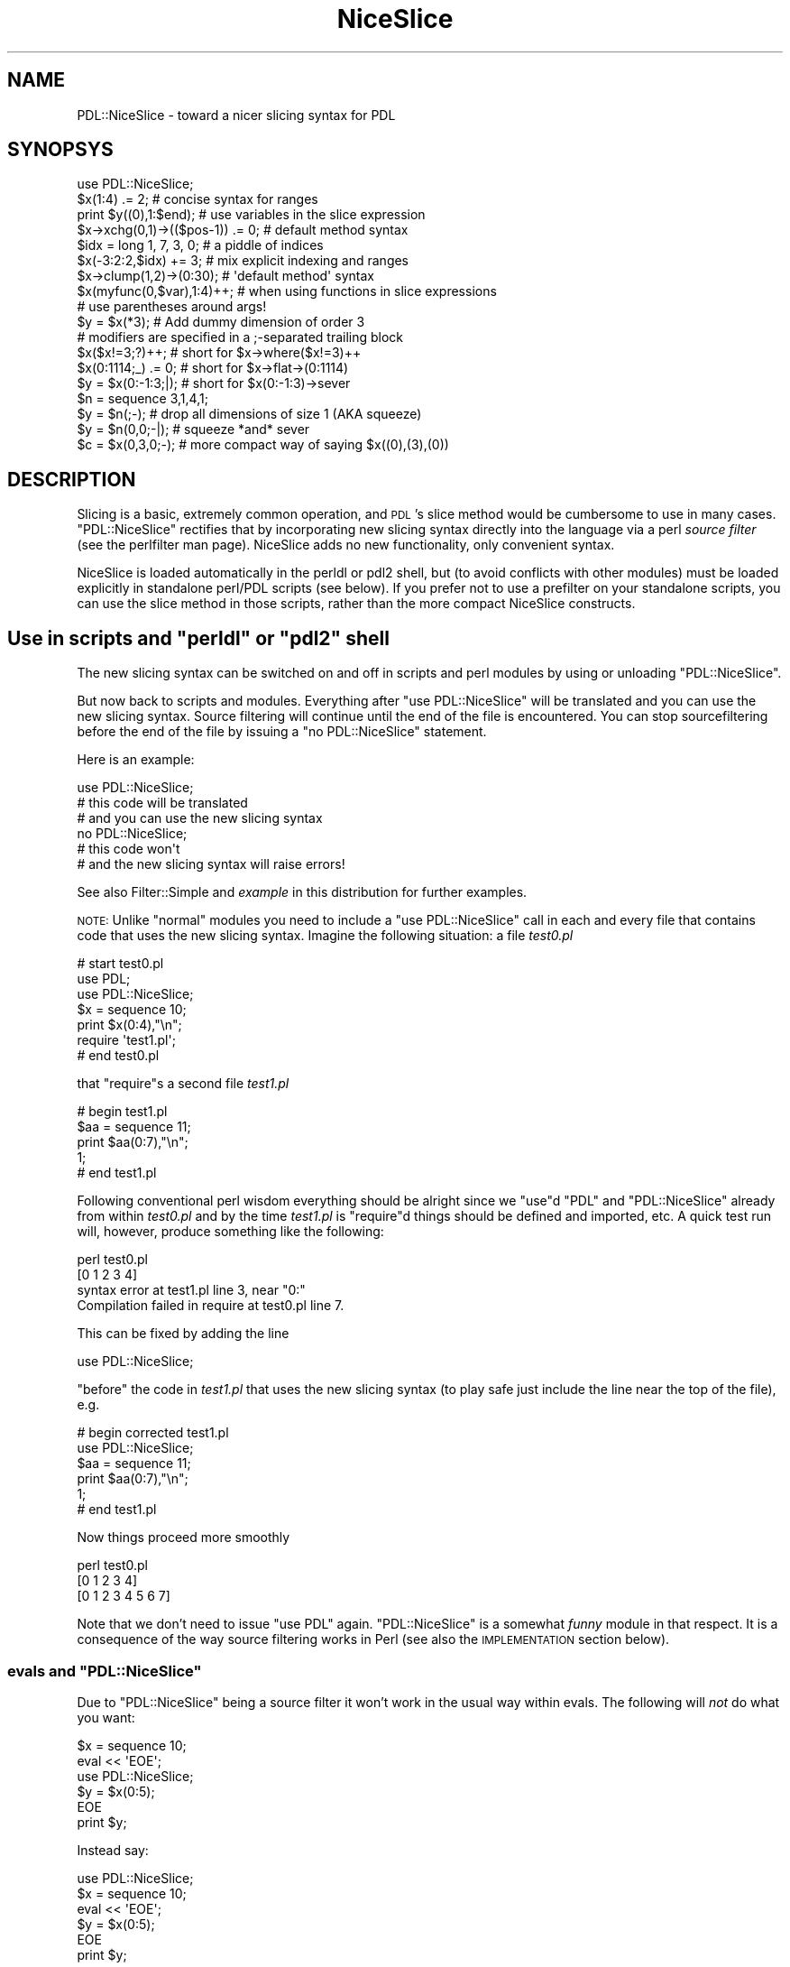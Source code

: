 .\" Automatically generated by Pod::Man 4.14 (Pod::Simple 3.40)
.\"
.\" Standard preamble:
.\" ========================================================================
.de Sp \" Vertical space (when we can't use .PP)
.if t .sp .5v
.if n .sp
..
.de Vb \" Begin verbatim text
.ft CW
.nf
.ne \\$1
..
.de Ve \" End verbatim text
.ft R
.fi
..
.\" Set up some character translations and predefined strings.  \*(-- will
.\" give an unbreakable dash, \*(PI will give pi, \*(L" will give a left
.\" double quote, and \*(R" will give a right double quote.  \*(C+ will
.\" give a nicer C++.  Capital omega is used to do unbreakable dashes and
.\" therefore won't be available.  \*(C` and \*(C' expand to `' in nroff,
.\" nothing in troff, for use with C<>.
.tr \(*W-
.ds C+ C\v'-.1v'\h'-1p'\s-2+\h'-1p'+\s0\v'.1v'\h'-1p'
.ie n \{\
.    ds -- \(*W-
.    ds PI pi
.    if (\n(.H=4u)&(1m=24u) .ds -- \(*W\h'-12u'\(*W\h'-12u'-\" diablo 10 pitch
.    if (\n(.H=4u)&(1m=20u) .ds -- \(*W\h'-12u'\(*W\h'-8u'-\"  diablo 12 pitch
.    ds L" ""
.    ds R" ""
.    ds C` ""
.    ds C' ""
'br\}
.el\{\
.    ds -- \|\(em\|
.    ds PI \(*p
.    ds L" ``
.    ds R" ''
.    ds C`
.    ds C'
'br\}
.\"
.\" Escape single quotes in literal strings from groff's Unicode transform.
.ie \n(.g .ds Aq \(aq
.el       .ds Aq '
.\"
.\" If the F register is >0, we'll generate index entries on stderr for
.\" titles (.TH), headers (.SH), subsections (.SS), items (.Ip), and index
.\" entries marked with X<> in POD.  Of course, you'll have to process the
.\" output yourself in some meaningful fashion.
.\"
.\" Avoid warning from groff about undefined register 'F'.
.de IX
..
.nr rF 0
.if \n(.g .if rF .nr rF 1
.if (\n(rF:(\n(.g==0)) \{\
.    if \nF \{\
.        de IX
.        tm Index:\\$1\t\\n%\t"\\$2"
..
.        if !\nF==2 \{\
.            nr % 0
.            nr F 2
.        \}
.    \}
.\}
.rr rF
.\" ========================================================================
.\"
.IX Title "NiceSlice 3"
.TH NiceSlice 3 "2019-12-08" "perl v5.32.0" "User Contributed Perl Documentation"
.\" For nroff, turn off justification.  Always turn off hyphenation; it makes
.\" way too many mistakes in technical documents.
.if n .ad l
.nh
.SH "NAME"
PDL::NiceSlice \- toward a nicer slicing syntax for PDL
.SH "SYNOPSYS"
.IX Header "SYNOPSYS"
.Vb 1
\&  use PDL::NiceSlice;
\&
\&  $x(1:4) .= 2;             # concise syntax for ranges
\&  print $y((0),1:$end);     # use variables in the slice expression
\&  $x\->xchg(0,1)\->(($pos\-1)) .= 0; # default method syntax
\&
\&  $idx = long 1, 7, 3, 0;   # a piddle of indices
\&  $x(\-3:2:2,$idx) += 3;     # mix explicit indexing and ranges
\&  $x\->clump(1,2)\->(0:30);   # \*(Aqdefault method\*(Aq syntax
\&  $x(myfunc(0,$var),1:4)++; # when using functions in slice expressions
\&                            # use parentheses around args!
\&
\&  $y = $x(*3);              # Add dummy dimension of order 3
\&
\&  # modifiers are specified in a ;\-separated trailing block
\&  $x($x!=3;?)++;            # short for $x\->where($x!=3)++
\&  $x(0:1114;_) .= 0;        # short for $x\->flat\->(0:1114)
\&  $y = $x(0:\-1:3;|);        # short for $x(0:\-1:3)\->sever
\&  $n = sequence 3,1,4,1;
\&  $y = $n(;\-);              # drop all dimensions of size 1 (AKA squeeze)
\&  $y = $n(0,0;\-|);          # squeeze *and* sever
\&  $c = $x(0,3,0;\-);         # more compact way of saying $x((0),(3),(0))
.Ve
.SH "DESCRIPTION"
.IX Header "DESCRIPTION"
Slicing is a basic, extremely common operation, and \s-1PDL\s0's
slice method would be cumbersome to use in many
cases.  \f(CW\*(C`PDL::NiceSlice\*(C'\fR rectifies that by incorporating new slicing
syntax directly into the language via a perl \fIsource filter\fR (see
the perlfilter man page).  NiceSlice adds no new functionality, only convenient syntax.
.PP
NiceSlice is loaded automatically in the perldl or pdl2 shell, but (to avoid
conflicts with other modules) must be loaded explicitly in standalone
perl/PDL scripts (see below).  If you prefer not to use a prefilter on
your standalone scripts, you can use the slice
method in those scripts,
rather than the more compact NiceSlice constructs.
.ie n .SH "Use in scripts and ""perldl"" or ""pdl2"" shell"
.el .SH "Use in scripts and \f(CWperldl\fP or \f(CWpdl2\fP shell"
.IX Header "Use in scripts and perldl or pdl2 shell"
The new slicing syntax can be switched on and off in scripts
and perl modules by using or unloading \f(CW\*(C`PDL::NiceSlice\*(C'\fR.
.PP
But now back to scripts and modules.
Everything after \f(CW\*(C`use PDL::NiceSlice\*(C'\fR will be translated
and you can use the new slicing syntax. Source filtering
will continue until the end of the file is encountered.
You can stop sourcefiltering before the end of the file
by issuing a \f(CW\*(C`no PDL::NiceSlice\*(C'\fR statement.
.PP
Here is an example:
.PP
.Vb 1
\&  use PDL::NiceSlice;
\&
\&  # this code will be translated
\&  # and you can use the new slicing syntax
\&
\&  no PDL::NiceSlice;
\&
\&  # this code won\*(Aqt
\&  # and the new slicing syntax will raise errors!
.Ve
.PP
See also Filter::Simple and \fIexample\fR in this distribution for
further examples.
.PP
\&\s-1NOTE:\s0 Unlike \*(L"normal\*(R" modules you need to include a
\&\f(CW\*(C`use PDL::NiceSlice\*(C'\fR call in each and every file that
contains code that uses the new slicing syntax. Imagine
the following situation: a file \fItest0.pl\fR
.PP
.Vb 3
\&   # start test0.pl
\&   use PDL;
\&   use PDL::NiceSlice;
\&
\&   $x = sequence 10;
\&   print $x(0:4),"\en";
\&
\&   require \*(Aqtest1.pl\*(Aq;
\&   # end test0.pl
.Ve
.PP
that \f(CW\*(C`require\*(C'\fRs a second file \fItest1.pl\fR
.PP
.Vb 5
\&   # begin test1.pl
\&   $aa = sequence 11;
\&   print $aa(0:7),"\en";
\&   1;
\&   # end test1.pl
.Ve
.PP
Following conventional perl wisdom everything should be alright
since we \f(CW\*(C`use\*(C'\fRd \f(CW\*(C`PDL\*(C'\fR and \f(CW\*(C`PDL::NiceSlice\*(C'\fR already from within
\&\fItest0.pl\fR and by the time \fItest1.pl\fR is \f(CW\*(C`require\*(C'\fRd things should
be defined and imported, etc. A quick test run will, however, produce
something like the following:
.PP
.Vb 4
\&  perl test0.pl
\& [0 1 2 3 4]
\& syntax error at test1.pl line 3, near "0:"
\& Compilation failed in require at test0.pl line 7.
.Ve
.PP
This can be fixed by adding the line
.PP
.Vb 1
\&  use PDL::NiceSlice;
.Ve
.PP
\&\f(CW\*(C`before\*(C'\fR the code in \fItest1.pl\fR that uses the
new slicing syntax (to play safe just include the line
near the top of the file), e.g.
.PP
.Vb 6
\&   # begin corrected test1.pl
\&   use PDL::NiceSlice;
\&   $aa = sequence 11;
\&   print $aa(0:7),"\en";
\&   1;
\&   # end test1.pl
.Ve
.PP
Now things proceed more smoothly
.PP
.Vb 3
\&  perl test0.pl
\& [0 1 2 3 4]
\& [0 1 2 3 4 5 6 7]
.Ve
.PP
Note that we don't need to issue \f(CW\*(C`use PDL\*(C'\fR again.
\&\f(CW\*(C`PDL::NiceSlice\*(C'\fR is a somewhat \fIfunny\fR module in
that respect. It is a consequence of the way source
filtering works in Perl (see also the \s-1IMPLEMENTATION\s0
section below).
.ie n .SS "evals and ""PDL::NiceSlice"""
.el .SS "evals and \f(CWPDL::NiceSlice\fP"
.IX Subsection "evals and PDL::NiceSlice"
Due to \f(CW\*(C`PDL::NiceSlice\*(C'\fR being a source filter it won't work
in the usual way within evals. The following will \fInot\fR do what
you want:
.PP
.Vb 2
\&  $x = sequence 10;
\&  eval << \*(AqEOE\*(Aq;
\&
\&  use PDL::NiceSlice;
\&  $y = $x(0:5);
\&
\&  EOE
\&  print $y;
.Ve
.PP
Instead say:
.PP
.Vb 3
\&  use PDL::NiceSlice;
\&  $x = sequence 10;
\&  eval << \*(AqEOE\*(Aq;
\&
\&  $y = $x(0:5);
\&
\&  EOE
\&  print $y;
.Ve
.PP
Source filters \fImust\fR be executed at compile time to be effective. And
\&\f(CW\*(C`PDL::NiceFilter\*(C'\fR is just a source filter (although it is not
necessarily obvious for the casual user).
.SH "The new slicing syntax"
.IX Header "The new slicing syntax"
Using \f(CW\*(C`PDL::NiceSlice\*(C'\fR slicing piddles becomes so much easier since, first of
all, you don't need to make explicit method calls. No
.PP
.Vb 1
\&  $pdl\->slice(....);
.Ve
.PP
calls, etc. Instead, \f(CW\*(C`PDL::NiceSlice\*(C'\fR introduces two ways in which to
slice piddles without too much typing:
.IP "\(bu" 2
using parentheses directly following a scalar variable name,
for example
.Sp
.Vb 1
\&   $c = $y(0:\-3:4,(0));
.Ve
.IP "\(bu" 2
using the so called \fIdefault method\fR invocation in which the
piddle object is treated as if it were a reference to a
subroutine (see also perlref). Take this example that slices
a piddle that is part of a perl list \f(CW@b\fR:
.Sp
.Vb 1
\&  $c = $b[0]\->(0:\-3:4,(0));
.Ve
.PP
The format of the argument list is the same for both types of
invocation and will be explained in more detail below.
.SS "Parentheses following a scalar variable name"
.IX Subsection "Parentheses following a scalar variable name"
An arglist in parentheses following directly after a scalar variable
name that is \fInot\fR preceded by \f(CW\*(C`&\*(C'\fR will be resolved as a slicing
command, e.g.
.PP
.Vb 2
\&  $x(1:4) .= 2;         # only use this syntax on piddles
\&  $sum += $x(,(1));
.Ve
.PP
However, if the variable name is immediately preceded by a \f(CW\*(C`&\*(C'\fR,
for example
.PP
.Vb 1
\&  &$x(4,5);
.Ve
.PP
it will not be interpreted as a slicing expression. Rather, to avoid
interfering with the current subref syntax, it will be treated as an
invocation of the code reference \f(CW$x\fR with argumentlist \f(CW\*(C`(4,5)\*(C'\fR.
.PP
The $x(\s-1ARGS\s0) syntax collides in a minor way with the perl syntax.  In
particular, ``foreach \f(CW$va\fRr(\s-1LIST\s0)'' appears like a \s-1PDL\s0 slicing call.  
NiceSlice avoids translating the ``for \f(CW$va\fRr(\s-1LIST\s0)'' and 
``foreach \f(CW$va\fRr(\s-1LIST\s0)'' constructs for this reason.  Since you
can't use just any old lvalue expression in the 'foreach' 'for'
constructs \*(-- only a real perl scalar will do \*(-- there's no 
functionality lost.  If later versions of perl accept 
``foreach <lvalue\-expr> (\s-1LIST\s0)'', then you can use the code ref
syntax, below, to get what you want.
.SS "The \fIdefault method\fP syntax"
.IX Subsection "The default method syntax"
The second syntax that will be recognized is what I called the
\&\fIdefault method\fR syntax. It is the method arrow \f(CW\*(C`\->\*(C'\fR directly
followed by an open parenthesis, e.g.
.PP
.Vb 1
\&  $x\->xchg(0,1)\->(($pos)) .= 0;
.Ve
.PP
Note that this conflicts with the use of normal code references, since you
can write in plain Perl
.PP
.Vb 2
\&  $sub = sub { print join \*(Aq,\*(Aq, @_ };
\&  $sub\->(1,\*(Aqa\*(Aq);
.Ve
.PP
\&\s-1NOTE:\s0 Once \f(CW\*(C`use PDL::NiceSlice\*(C'\fR is in effect (you can always switch it off with
a line \f(CW\*(C`no PDL::NiceSlice;\*(C'\fR anywhere in the script) the source filter will incorrectly
replace the above call to \f(CW$sub\fR with an invocation of the slicing method.
This is one of the pitfalls of using a source filter that doesn't know
anything about the runtime type of a variable (cf. the
Implementation section).
.PP
This shouldn't be a major problem in practice; a simple workaround is to use
the \f(CW\*(C`&\*(C'\fR\-way of calling subrefs, e.g.:
.PP
.Vb 2
\&  $sub = sub { print join \*(Aq,\*(Aq, @_ };
\&  &$sub(1,\*(Aqa\*(Aq);
.Ve
.SS "When to use which syntax?"
.IX Subsection "When to use which syntax?"
Why are there two different ways to invoke slicing?
The first syntax \f(CW\*(C`$x(args)\*(C'\fR doesn't work with chained method calls. E.g.
.PP
.Vb 1
\&  $x\->xchg(0,1)(0);
.Ve
.PP
won't work. It can \fIonly\fR be used directly following a valid perl variable
name. Instead, use the \fIdefault method\fR syntax in such cases:
.PP
.Vb 1
\&  $x\->xchg(0,1)\->(0);
.Ve
.PP
Similarly, if you have a list of piddles \f(CW@pdls\fR:
.PP
.Vb 1
\&  $y = $pdls[5]\->(0:\-1);
.Ve
.SS "The argument list"
.IX Subsection "The argument list"
The argument list is a comma separated list. Each argument specifies
how the corresponding dimension in the piddle is sliced. In contrast
to usage of the slice method the arguments should
\&\fInot\fR be quoted. Rather freely mix literals (1,3,etc), perl
variables and function invocations, e.g.
.PP
.Vb 1
\&  $x($pos\-1:$end,myfunc(1,3)) .= 5;
.Ve
.PP
There can even be other slicing commands in the arglist:
.PP
.Vb 1
\&  $x(0:\-1:$pdl($step)) *= 2;
.Ve
.PP
\&\s-1NOTE:\s0 If you use function calls in the arglist make sure that
you use parentheses around their argument lists. Otherwise the
source filter will get confused since it splits the argument
list on commas that are not protected by parentheses. Take
the following example:
.PP
.Vb 6
\&  sub myfunc { return 5*$_[0]+$_[1] }
\&  $x = sequence 10;
\&  $sl = $x(0:myfunc 1, 2);
\&  print $sl;
\& PDL barfed: Error in slice:Too many dims in slice
\& Caught at file /usr/local/bin/perldl, line 232, pkg main
.Ve
.PP
The simple fix is
.PP
.Vb 3
\&  $sl = $x(0:myfunc(1, 2));
\&  print $sl;
\& [0 1 2 3 4 5 6 7]
.Ve
.PP
Note that using prototypes in the definition of myfunc does not help.
At this stage the source filter is simply not intelligent enough to
make use of this information. So beware of this subtlety.
.PP
Another pitfall to be aware of: currently, you can't use the conditional
operator in slice expressions (i.e., \f(CW\*(C`?:\*(C'\fR, since the parser confuses them
with ranges). For example, the following will cause an error:
.PP
.Vb 4
\&  $x = sequence 10;
\&  $y = rand > 0.5 ? 0 : 1; # this one is ok
\&  print $x($y ? 1 : 2);    # error !
\& syntax error at (eval 59) line 3, near "1,
.Ve
.PP
For the moment, just try to stay clear of the conditional operator
in slice expressions (or provide us with a patch to the parser to
resolve this issue ;).
.SS "Modifiers"
.IX Subsection "Modifiers"
Following a suggestion originally put forward by Karl Glazebrook the
latest versions of \f(CW\*(C`PDL::NiceSlice\*(C'\fR implement \fImodifiers\fR in slice
expressions. Modifiers are convenient shorthands for common variations
on \s-1PDL\s0 slicing. The general syntax is
.PP
.Vb 1
\&    $pdl(<slice>;<modifier>)
.Ve
.PP
Four modifiers are currently implemented:
.IP "\(bu" 4
\&\f(CW\*(C`_\*(C'\fR : \fIflatten\fR the piddle before applying the slice expression. Here
is an example
.Sp
.Vb 3
\&   $y = sequence 3, 3;
\&   print $y(0:\-2;_); # same as $y\->flat\->(0:\-2)
\& [0 1 2 3 4 5 6 7]
.Ve
.Sp
which is quite different from the same slice expression without the modifier
.Sp
.Vb 6
\&   print $y(0:\-2);
\& [
\&  [0 1]
\&  [3 4]
\&  [6 7]
\& ]
.Ve
.IP "\(bu" 4
\&\f(CW\*(C`|\*(C'\fR : sever the link to the piddle, e.g.
.Sp
.Vb 6
\&   $x = sequence 10;
\&   $y = $x(0:2;|)++;  # same as $x(0:2)\->sever++
\&   print $y;
\& [1 2 3]
\&   print $x; # check if $x has been modified
\& [0 1 2 3 4 5 6 7 8 9]
.Ve
.IP "\(bu" 4
\&\f(CW\*(C`?\*(C'\fR : short hand to indicate that this is really a
where expression
.Sp
As expressions like
.Sp
.Vb 1
\&  $x\->where($x>5)
.Ve
.Sp
are used very often you can write that shorter as
.Sp
.Vb 1
\&  $x($x>5;?)
.Ve
.Sp
With the \f(CW\*(C`?\*(C'\fR\-modifier the expression preceding the modifier is \fInot\fR
really a slice expression (e.g. ranges are not allowed) but rather an
expression as required by the where method.
For example, the following code will raise an error:
.Sp
.Vb 3
\&  $x = sequence 10;
\&  print $x(0:3;?);
\& syntax error at (eval 70) line 3, near "0:"
.Ve
.Sp
That's about all there is to know about this one.
.IP "\(bu" 4
\&\f(CW\*(C`\-\*(C'\fR : \fIsqueeze\fR out any singleton dimensions. In less technical terms:
reduce the number of dimensions (potentially) by deleting all
dims of size 1. It is equivalent to doing a reshape(\-1).
That can be very handy if you want to simplify
the results of slicing operations:
.Sp
.Vb 4
\&  $x = ones 3, 4, 5;
\&  $y = $x(1,0;\-); # easier to type than $x((1),(0))
\&  print $y\->info;
\& PDL: Double D [5]
.Ve
.Sp
It also provides a unique opportunity to have smileys in your code!
Yes, \s-1PDL\s0 gives new meaning to smileys.
.SS "Combining modifiers"
.IX Subsection "Combining modifiers"
Several modifiers can be used in the same expression, e.g.
.PP
.Vb 1
\&  $c = $x(0;\-|); # squeeze and sever
.Ve
.PP
Other combinations are just as useful, e.g. \f(CW\*(C`;_|\*(C'\fR to flatten and
sever. The sequence in which modifiers are specified is not important.
.PP
A notable exception is the \f(CW\*(C`where\*(C'\fR modifier (\f(CW\*(C`?\*(C'\fR) which must not
be combined with other flags (let me know if you see a good reason
to relax this rule).
.PP
Repeating any modifier will raise an error:
.PP
.Vb 2
\&  $c = $x(\-1:1;|\-|); # will cause error
\& NiceSlice error: modifier | used twice or more
.Ve
.PP
Modifiers are still a new and experimental feature of
\&\f(CW\*(C`PDL::NiceSlice\*(C'\fR. I am not sure how many of you are actively using
them. \fIPlease do so and experiment with the syntax\fR. I think
modifiers are very useful and make life a lot easier.  Feedback is
welcome as usual. The modifier syntax will likely be further tuned in
the future but we will attempt to ensure backwards compatibility
whenever possible.
.SS "Argument formats"
.IX Subsection "Argument formats"
In slice expressions you can use ranges and secondly,
piddles as 1D index lists (although compare the description
of the \f(CW\*(C`?\*(C'\fR\-modifier above for an exception).
.IP "\(bu" 2
ranges
.Sp
You can access ranges using the usual \f(CW\*(C`:\*(C'\fR separated format:
.Sp
.Vb 1
\&  $x($start:$stop:$step) *= 4;
.Ve
.Sp
Note that you can omit the trailing step which then defaults to 1.  Double
colons (\f(CW\*(C`::\*(C'\fR) are not allowed to avoid clashes with Perl's namespace
syntax. So if you want to use steps different from the default
you have to also at least specify the stop position.
Examples:
.Sp
.Vb 2
\&  $x(::2);   # this won\*(Aqt work (in the way you probably intended)
\&  $x(:\-1:2); # this will select every 2nd element in the 1st dim
.Ve
.Sp
Just as with slice negative indices count from the end of the dimension
backwards with \f(CW\*(C`\-1\*(C'\fR being the last element. If the start index is larger
than the stop index the resulting piddle will have the elements in reverse
order between these limits:
.Sp
.Vb 2
\&  print $x(\-2:0:2);
\& [8 6 4 2 0]
.Ve
.Sp
A single index just selects the given index in the slice
.Sp
.Vb 2
\&  print $x(5);
\& [5]
.Ve
.Sp
Note, however, that the corresponding dimension is not removed from
the resulting piddle but rather reduced to size 1:
.Sp
.Vb 2
\&  print $x(5)\->info
\& PDL: Double D [1]
.Ve
.Sp
If you want to get completely rid of that dimension enclose the index
in parentheses (again similar to the slice syntax):
.Sp
.Vb 2
\&  print $x((5));
\& 5
.Ve
.Sp
In this particular example a 0D piddle results. Note that this syntax is
only allowed with a single index. All these will be errors:
.Sp
.Vb 2
\&  print $x((0,4));  # will work but not in the intended way
\&  print $x((0:4));  # compile time error
.Ve
.Sp
An empty argument selects the whole dimension, in this example
all of the first dimension:
.Sp
.Vb 1
\&  print $x(,(0));
.Ve
.Sp
Alternative ways to select a whole dimension are
.Sp
.Vb 5
\&  $x = sequence 5, 5; 
\&  print $x(:,(0));
\&  print $x(0:\-1,(0));
\&  print $x(:\-1,(0));
\&  print $x(0:,(0));
.Ve
.Sp
Arguments for trailing dimensions can be omitted. In that case
these dimensions will be fully kept in the sliced piddle:
.Sp
.Vb 9
\&  $x = random 3,4,5;
\&  print $x\->info;
\& PDL: Double D [3,4,5]
\&  print $x((0))\->info;
\& PDL: Double D [4,5]
\&  print $x((0),:,:)\->info;  # a more explicit way
\& PDL: Double D [4,5]
\&  print $x((0),,)\->info;    # similar
\& PDL: Double D [4,5]
.Ve
.IP "\(bu" 2
dummy dimensions
.Sp
As in slice, you can insert a dummy dimension by preceding a
single index argument with '*'.  A lone '*' inserts a dummy dimension of 
order 1; a '*' followed by a number inserts a dummy dimension of that order.
.IP "\(bu" 2
piddle index lists
.Sp
The second way to select indices from a dimension is via 1D piddles
of indices. A simple example:
.Sp
.Vb 3
\&  $x = random 10;
\&  $idx = long 3,4,7,0;
\&  $y = $x($idx);
.Ve
.Sp
This way of selecting indices was previously only possible using
dice (\f(CW\*(C`PDL::NiceSlice\*(C'\fR attempts to unify the
\&\f(CW\*(C`slice\*(C'\fR and \f(CW\*(C`dice\*(C'\fR interfaces). Note that the indexing piddles must
be 1D or 0D. Higher dimensional piddles as indices will raise an error:
.Sp
.Vb 4
\&  $x = sequence 5, 5;
\&  $idx2 = ones 2,2;
\&  $sum = $x($idx2)\->sum;
\& piddle must be <= 1D at /home/XXXX/.perldlrc line 93
.Ve
.Sp
Note that using index piddles is not as efficient as using ranges.
If you can represent the indices you want to select using a range
use that rather than an equivalent index piddle. In particular,
memory requirements are increased with index piddles (and execution
time \fImay\fR be longer). That said, if an index piddle is the way to
go use it!
.PP
As you might have expected ranges and index piddles can be freely
mixed in slicing expressions:
.PP
.Vb 2
\&  $x = random 5, 5;
\&  $y = $x(\-1:2,pdl(3,0,1));
.Ve
.SS "piddles as indices in ranges"
.IX Subsection "piddles as indices in ranges"
You can use piddles to specify indices in ranges. No need to
turn them into proper perl scalars with the new slicing syntax.
However, make sure they contain not more than one element! Otherwise
a runtime error will be triggered. First a couple of examples that
illustrate proper usage:
.PP
.Vb 11
\&  $x = sequence 5, 5;
\&  $rg = pdl(1,\-1,3);
\&  print $x($rg(0):$rg(1):$rg(2),2);
\& [
\&  [11 14]
\& ]
\&  print $x($rg+1,:$rg(0));
\& [
\&  [2 0 4]
\&  [7 5 9]
\& ]
.Ve
.PP
The next one raises an error
.PP
.Vb 2
\&  print $x($rg+1,:$rg(0:1));
\& multielement piddle where only one allowed at XXX/Core.pm line 1170.
.Ve
.PP
The problem is caused by using the 2\-element piddle \f(CW\*(C`$rg(0:1)\*(C'\fR as the
stop index in the second argument \f(CW\*(C`:$rg(0:1)\*(C'\fR that is interpreted as
a range by \f(CW\*(C`PDL::NiceSlice\*(C'\fR. You \fIcan\fR use multielement piddles as
index piddles as described above but not in ranges. And
\&\f(CW\*(C`PDL::NiceSlice\*(C'\fR treats any expression with unprotected \f(CW\*(C`:\*(C'\fR's as a
range.  \fIUnprotected\fR means as usual 
\&\fI\*(L"not occurring between matched parentheses\*(R"\fR.
.SH "IMPLEMENTATION"
.IX Header "IMPLEMENTATION"
\&\f(CW\*(C`PDL::NiceSlice\*(C'\fR exploits the ability of Perl to use source filtering
(see also perlfilter). A source filter basically filters (or
rewrites) your perl code before it is seen by the
compiler. \f(CW\*(C`PDL::NiceSlice\*(C'\fR searches through your Perl source code and when
it finds the new slicing syntax it rewrites the argument list
appropriately and splices a call to the \f(CW\*(C`slice\*(C'\fR method using the
modified arg list into your perl code. You can see how this works in
the perldl or pdl2 shells by switching on
reporting (see above how to do that).
.SH "BUGS"
.IX Header "BUGS"
.SS "Conditional operator"
.IX Subsection "Conditional operator"
The conditional operator can't be used in slice expressions (see
above).
.ie n .SS "The ""DATA"" file handle"
.el .SS "The \f(CWDATA\fP file handle"
.IX Subsection "The DATA file handle"
\&\fINote\fR: To avoid clobbering the \f(CW\*(C`DATA\*(C'\fR filehandle \f(CW\*(C`PDL::NiceSlice\*(C'\fR
switches itself off when encountering the \f(CW\*(C`_\|_END_\|_\*(C'\fR or \f(CW\*(C`_\|_DATA_\|_\*(C'\fR tokens.
This should not be a problem for you unless you use \f(CW\*(C`SelfLoader\*(C'\fR to load
\&\s-1PDL\s0 code including the new slicing from that section. It is even desirable
when working with Inline::Pdlpp, see below.
.SS "Possible interaction with Inline::Pdlpp"
.IX Subsection "Possible interaction with Inline::Pdlpp"
There is currently an undesired interaction between \f(CW\*(C`PDL::NiceSlice\*(C'\fR
and the new Inline::Pdlpp module (currently only in 
\&\s-1PDL CVS\s0). Since \s-1PP\s0 code generally
contains expressions of the type \f(CW\*(C`$var()\*(C'\fR (to access piddles, etc)
\&\f(CW\*(C`PDL::NiceSlice\*(C'\fR recognizes those \fIincorrectly\fR as
slice expressions and does its substitutions. This is not a problem
if you use the \f(CW\*(C`DATA\*(C'\fR section for your Pdlpp code \*(-- the recommended
place for Inline code anyway. In that case
\&\f(CW\*(C`PDL::NiceSlice\*(C'\fR will have switched itself off before encountering any
Pdlpp code (see above):
.PP
.Vb 4
\&    # use with Inline modules
\&  use PDL;
\&  use PDL::NiceSlice;
\&  use Inline Pdlpp;
\&
\&  $x = sequence(10);
\&  print $x(0:5);
\&
\&  _\|_END_\|_
\&
\&  _\|_Pdlpp_\|_
\&
\&  ... inline stuff
.Ve
.PP
Otherwise switch \f(CW\*(C`PDL::NiceSlice\*(C'\fR explicitly off around the
Inline::Pdlpp code:
.PP
.Vb 1
\&  use PDL::NiceSlice;
\&
\&  $x = sequence 10;
\&  $x(0:3)++;
\&  $x\->inc;
\&
\&  no PDL::NiceSlice; # switch off before Pdlpp code
\&  use Inline Pdlpp => "Pdlpp source code";
.Ve
.PP
The cleaner solution is to always stick with the
\&\f(CW\*(C`DATA\*(C'\fR way of including your \f(CW\*(C`Inline\*(C'\fR code as
in the first example. That way you keep your nice Perl
code at the top and all the ugly Pdlpp stuff etc at
the bottom.
.SS "Bug reports"
.IX Subsection "Bug reports"
Feedback and bug reports are welcome. Please include an example
that demonstrates the problem. Log bug reports in the \s-1PDL\s0
issues tracker at <https://github.com/PDLPorters/pdl/issues>
or send them to the pdl-devel mailing list
(see <http://pdl.perl.org/?page=mailing\-lists>).
.SH "COPYRIGHT"
.IX Header "COPYRIGHT"
Copyright (c) 2001, 2002 Christian Soeller. All Rights Reserved.
This module is free software. It may be used, redistributed
and/or modified under the same terms as \s-1PDL\s0 itself
(see <http://pdl.perl.org>).
